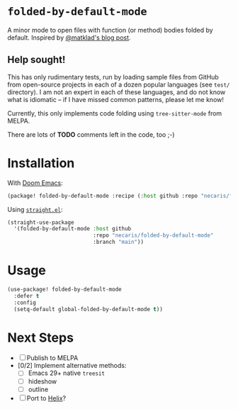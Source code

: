 * =folded-by-default-mode=

A minor mode to open files with function (or method) bodies folded by default. Inspired by [[https://matklad.github.io/2024/10/14/missing-ide-feature.html][@matklad's blog post]].

** Help sought!

This has only rudimentary tests, run by loading sample files from GitHub from open-source projects in each of a dozen popular languages (see =test/= directory). I am not an expert in each of these languages, and do not know what is idiomatic -- if I have missed common patterns, please let me know!

Currently, this only implements code folding using =tree-sitter-mode= from MELPA.

There are lots of *TODO* comments left in the code, too ;-)

* Installation

With [[https://github.com/doomemacs/doomemacs][Doom Emacs]]:
#+begin_src emacs-lisp
(package! folded-by-default-mode :recipe (:host github :repo "necaris/folded-by-default-mode"))
#+end_src

Using [[https://github.com/radian-software/straight.el][=straight.el=]]:
#+begin_src emacs-lisp
(straight-use-package
  '(folded-by-default-mode :host github
                           :repo "necaris/folded-by-default-mode"
                           :branch "main"))
#+end_src

* Usage

#+begin_src emacs-lisp
(use-package! folded-by-default-mode
  :defer t
  :config
  (setq-default global-folded-by-default-mode t))
#+end_src

* Next Steps

- [ ] Publish to MELPA
- [0/2] Implement alternative methods:
  - [ ] Emacs 29+ native =treesit=
  - [ ] hideshow
  - [ ] outline
- [ ] Port to [[https://helix-editor.com][Helix]]?
